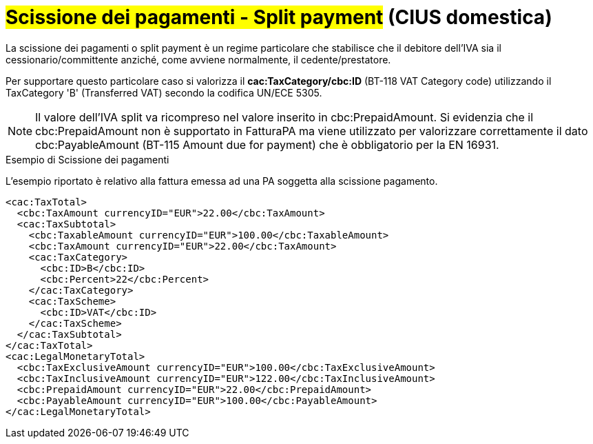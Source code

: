 
= #Scissione dei pagamenti - Split payment# (CIUS domestica)

La scissione dei pagamenti o split payment è un regime particolare che stabilisce che il debitore dell'IVA sia il cessionario/committente anziché, come avviene normalmente, il cedente/prestatore.

Per supportare questo particolare caso si valorizza il *cac:TaxCategory/cbc:ID* (BT-118 VAT Category code) utilizzando il TaxCategory 'B' (Transferred VAT) secondo la codifica UN/ECE 5305.

[NOTE]
====
Il valore dell’IVA split va ricompreso nel valore inserito in cbc:PrepaidAmount. Si evidenzia che il cbc:PrepaidAmount non è supportato in FatturaPA ma viene utilizzato per valorizzare correttamente il dato cbc:PayableAmount (BT-115 Amount due for payment) che è obbligatorio per la EN 16931.
====


.Esempio di Scissione dei pagamenti
L'esempio riportato è relativo alla fattura emessa ad una PA soggetta alla scissione pagamento.

[source, xml, indent=0]
----
<cac:TaxTotal>
  <cbc:TaxAmount currencyID="EUR">22.00</cbc:TaxAmount>
  <cac:TaxSubtotal>
    <cbc:TaxableAmount currencyID="EUR">100.00</cbc:TaxableAmount>
    <cbc:TaxAmount currencyID="EUR">22.00</cbc:TaxAmount>
    <cac:TaxCategory>
      <cbc:ID>B</cbc:ID>
      <cbc:Percent>22</cbc:Percent>
    </cac:TaxCategory>
    <cac:TaxScheme>
      <cbc:ID>VAT</cbc:ID>
    </cac:TaxScheme>
  </cac:TaxSubtotal>
</cac:TaxTotal>
<cac:LegalMonetaryTotal>
  <cbc:TaxExclusiveAmount currencyID="EUR">100.00</cbc:TaxExclusiveAmount>
  <cbc:TaxInclusiveAmount currencyID="EUR">122.00</cbc:TaxInclusiveAmount>
  <cbc:PrepaidAmount currencyID="EUR">22.00</cbc:PrepaidAmount>
  <cbc:PayableAmount currencyID="EUR">100.00</cbc:PayableAmount>
</cac:LegalMonetaryTotal>
----


